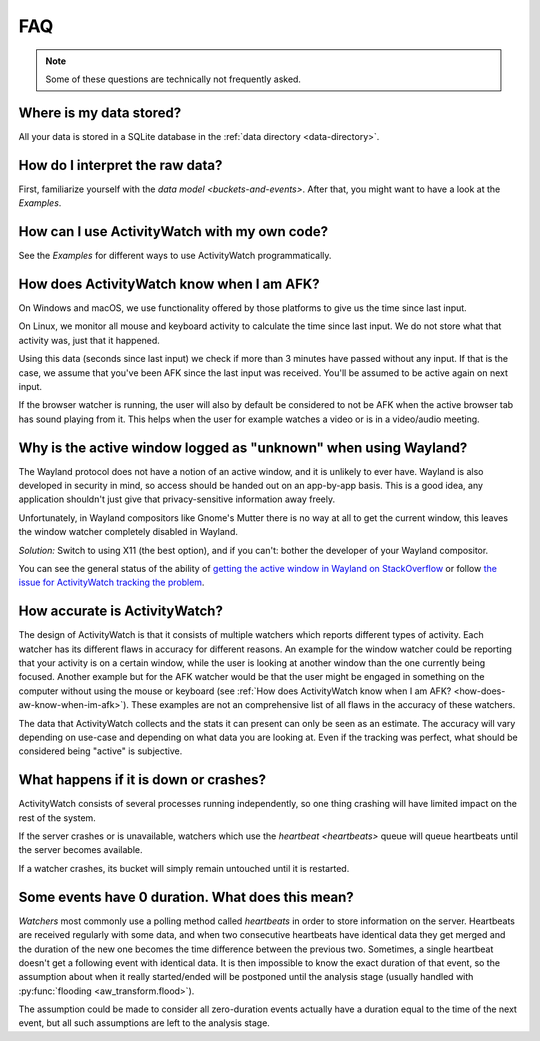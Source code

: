 FAQ
===

..
   Some of this should probably be moved to a development FAQ.

.. note::
   Some of these questions are technically not frequently asked.

Where is my data stored?
------------------------

All your data is stored in a SQLite database in the :ref:`data directory <data-directory>`.

How do I interpret the raw data?
--------------------------------

First, familiarize yourself with the `data model <buckets-and-events>`. After that, you might want to have a look at the `Examples`.

How can I use ActivityWatch with my own code?
---------------------------------------------

See the `Examples` for different ways to use ActivityWatch programmatically.

.. _how-does-aw-know-when-im-afk:

How does ActivityWatch know when I am AFK?
------------------------------------------

On Windows and macOS, we use functionality offered by those platforms to give us the
time since last input.

On Linux, we monitor all mouse and keyboard activity to calculate the time
since last input. We do not store what that activity was, just that it happened.

Using this data (seconds since last input) we check if more than 3 minutes have passed without any input. If that is the case, we assume that you've been AFK since the last input was received. You'll be assumed to be active again on next input.

If the browser watcher is running, the user will also by default be considered to not be AFK when the active browser tab has sound playing from it. This helps when the user for example watches a video or is in a video/audio meeting.

Why is the active window logged as "unknown" when using Wayland?
----------------------------------------------------------------

The Wayland protocol does not have a notion of an active window, and it is unlikely to ever have.
Wayland is also developed in security in mind, so access should be handed out on an app-by-app basis.
This is a good idea, any application shouldn't just give that privacy-sensitive information away freely.

Unfortunately, in Wayland compositors like Gnome's Mutter there is no way at all to get the current window, this leaves the window watcher completely disabled in Wayland.

*Solution:* Switch to using X11 (the best option), and if you can't: bother the developer of your Wayland compositor.

You can see the general status of the ability of `getting the active window in Wayland on StackOverflow <https://stackoverflow.com/questions/45465016/how-do-i-get-the-active-window-on-gnome-wayland>`_ or follow `the issue for ActivityWatch tracking the problem <https://github.com/ActivityWatch/activitywatch/issues/92>`_.

How accurate is ActivityWatch?
------------------------------

The design of ActivityWatch is that it consists of multiple watchers which reports different types of activity.
Each watcher has its different flaws in accuracy for different reasons.
An example for the window watcher could be reporting that your activity is on a certain window, while the user is looking at another window than the one currently being focused.
Another example but for the AFK watcher would be that the user might be engaged in something on the computer without using the mouse or keyboard (see :ref:`How does ActivityWatch know when I am AFK? <how-does-aw-know-when-im-afk>`).
These examples are not an comprehensive list of all flaws in the accuracy of these watchers.

The data that ActivityWatch collects and the stats it can present can only be seen as an estimate.
The accuracy will vary depending on use-case and depending on what data you are looking at.
Even if the tracking was perfect, what should be considered being "active" is subjective.

What happens if it is down or crashes?
--------------------------------------

ActivityWatch consists of several processes running independently, so one thing crashing will have limited impact on the rest of the system.

If the server crashes or is unavailable, watchers which use the `heartbeat <heartbeats>` queue will queue heartbeats until the server becomes available.

If a watcher crashes, its bucket will simply remain untouched until it is restarted.

..
    What happens when my computer is off or asleep?
    -----------------------------------------------

    If your computer is off or asleep, watchers will usually record nothing. i.e. one events ending (:code:`timestamp + duration`) will not match up with the following event's beginning (:code:`timestamp`).

Some events have 0 duration. What does this mean?
-------------------------------------------------

`Watchers` most commonly use a polling method called `heartbeats` in order to store information on the server.
Heartbeats are received regularly with some data, and when two consecutive heartbeats have identical data they get merged and the duration of the new one becomes the time difference between the previous two.
Sometimes, a single heartbeat doesn't get a following event with identical data. It is then impossible to know the exact duration of that event, so the assumption about when it really started/ended will be postponed until the analysis stage (usually handled with :py:func:`flooding <aw_transform.flood>`).

The assumption could be made to consider all zero-duration events actually have a duration equal to the time of the next event, but all such assumptions are left to the analysis stage.
